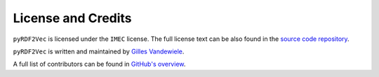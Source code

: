 ===================
License and Credits
===================

``pyRDF2Vec`` is licensed under the ``IMEC`` license.  The full license text
can be also found in the `source code repository
<https://github.com/IBCNServices/pyRDF2Vec/blob/master/LICENSE>`_.

``pyRDF2Vec`` is written and maintained by `Gilles Vandewiele
<http://www.gillesvandewiele.com/>`_.

A full list of contributors can be found in `GitHub's overview
<https://github.com/IBCNServices/pyRDF2Vec/graphs/contributors>`_.
